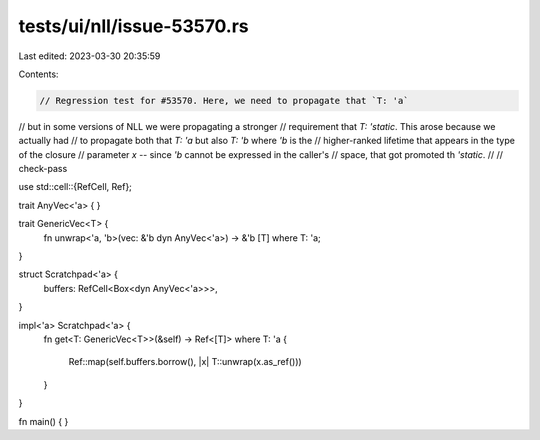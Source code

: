 tests/ui/nll/issue-53570.rs
===========================

Last edited: 2023-03-30 20:35:59

Contents:

.. code-block:: rs

    // Regression test for #53570. Here, we need to propagate that `T: 'a`
// but in some versions of NLL we were propagating a stronger
// requirement that `T: 'static`. This arose because we actually had
// to propagate both that `T: 'a` but also `T: 'b` where `'b` is the
// higher-ranked lifetime that appears in the type of the closure
// parameter `x` -- since `'b` cannot be expressed in the caller's
// space, that got promoted th `'static`.
//
// check-pass

use std::cell::{RefCell, Ref};

trait AnyVec<'a> {
}

trait GenericVec<T> {
    fn unwrap<'a, 'b>(vec: &'b dyn AnyVec<'a>) -> &'b [T] where T: 'a;
}

struct Scratchpad<'a> {
    buffers: RefCell<Box<dyn AnyVec<'a>>>,
}

impl<'a> Scratchpad<'a> {
    fn get<T: GenericVec<T>>(&self) -> Ref<[T]>
    where T: 'a
    {
        Ref::map(self.buffers.borrow(), |x| T::unwrap(x.as_ref()))
    }
}

fn main() { }


